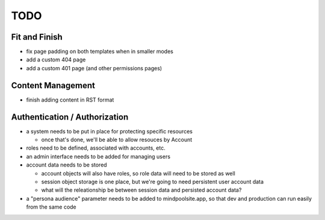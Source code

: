 ~~~~
TODO
~~~~

Fit and Finish
--------------

* fix page padding on both templates when in smaller modes

* add a custom 404 page

* add a custom 401 page (and other permissions pages)


Content Management
------------------

* finish adding content in RST format


Authentication / Authorization
------------------------------

* a system needs to be put in place for protecting specific resources

  * once that's done, we'll be able to allow resouces by Account

* roles need to be defined, associated with accounts, etc.

* an admin interface needs to be added for managing users

* account data needs to be stored

  * account objects will also have roles, so role data will need to be stored
    as well

  * session object storage is one place, but we're going to need persistent
    user account data

  * what will the releationship be between session data and persisted account
    data?

* a "persona audience" parameter needs to be added to mindpoolsite.app, so that
  dev and production can run easily from the same code

